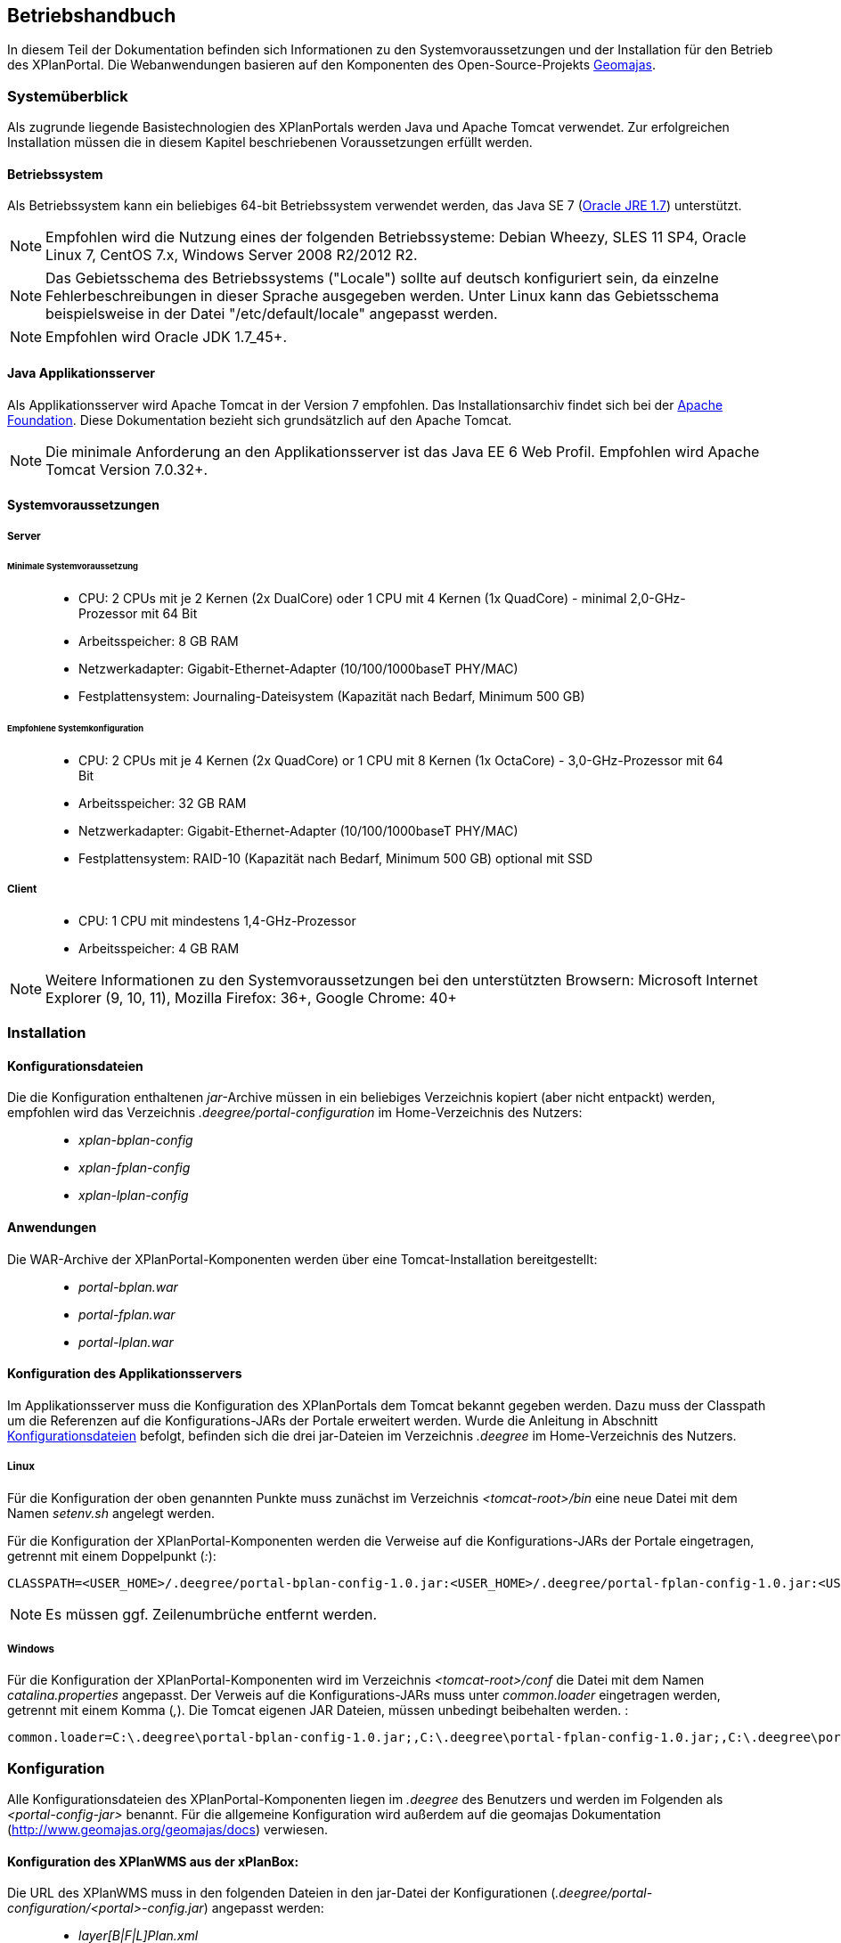 
== Betriebshandbuch

In diesem Teil der Dokumentation befinden sich Informationen zu
den Systemvoraussetzungen und der Installation für den Betrieb
des XPlanPortal. Die Webanwendungen basieren auf den Komponenten des
Open-Source-Projekts http://www.geomajas.org/[Geomajas].

=== Systemüberblick

Als zugrunde liegende Basistechnologien des XPlanPortals werden Java und Apache Tomcat verwendet.
Zur erfolgreichen Installation müssen die in diesem Kapitel beschriebenen Voraussetzungen erfüllt werden.

==== Betriebssystem

Als Betriebssystem kann ein beliebiges 64-bit Betriebssystem verwendet
werden, das Java SE 7 (http://www.oracle.com/technetwork/java/javase/downloads/index.html[Oracle
JRE 1.7]) unterstützt.

NOTE: Empfohlen wird die Nutzung eines der folgenden Betriebssysteme: Debian
Wheezy, SLES 11 SP4, Oracle Linux 7, CentOS 7.x, Windows Server 2008
R2/2012 R2.

NOTE: Das Gebietsschema des Betriebssystems ("Locale") sollte auf deutsch
konfiguriert sein, da einzelne Fehlerbeschreibungen in dieser Sprache
ausgegeben werden. Unter Linux kann das
Gebietsschema beispielsweise in der Datei "/etc/default/locale"
angepasst werden.

NOTE: Empfohlen wird Oracle JDK 1.7_45+.

==== Java Applikationsserver

Als Applikationsserver wird Apache Tomcat in der Version 7 empfohlen.
Das Installationsarchiv findet sich bei der
http://tomcat.apache.org[Apache Foundation]. Diese Dokumentation bezieht
sich grundsätzlich auf den Apache Tomcat.

NOTE: Die minimale Anforderung an den Applikationsserver ist das Java EE 6 Web
Profil. Empfohlen wird Apache Tomcat Version 7.0.32+.

==== Systemvoraussetzungen

===== Server

====== Minimale Systemvoraussetzung

________________________________________________________________________________________________________________________
* CPU: 2 CPUs mit je 2 Kernen (2x DualCore) oder 1 CPU mit 4 Kernen (1x
QuadCore) - minimal 2,0-GHz-Prozessor mit 64 Bit
* Arbeitsspeicher: 8 GB RAM
* Netzwerkadapter: Gigabit-Ethernet-Adapter (10/100/1000baseT PHY/MAC)
* Festplattensystem: Journaling-Dateisystem (Kapazität nach Bedarf,
Minimum 500 GB)
________________________________________________________________________________________________________________________

====== Empfohlene Systemkonfiguration

______________________________________________________________________________________________________________
* CPU: 2 CPUs mit je 4 Kernen (2x QuadCore) or 1 CPU mit 8 Kernen (1x
OctaCore) - 3,0-GHz-Prozessor mit 64 Bit
* Arbeitsspeicher: 32 GB RAM
* Netzwerkadapter: Gigabit-Ethernet-Adapter (10/100/1000baseT PHY/MAC)
* Festplattensystem: RAID-10 (Kapazität nach Bedarf, Minimum 500 GB)
optional mit SSD
______________________________________________________________________________________________________________

===== Client

_____________________________________________
* CPU: 1 CPU mit mindestens 1,4-GHz-Prozessor
* Arbeitsspeicher: 4 GB RAM
_____________________________________________

NOTE: Weitere Informationen zu den Systemvoraussetzungen bei den unterstützten
Browsern: Microsoft Internet Explorer (9, 10, 11), Mozilla Firefox: 36+,
Google Chrome: 40+

=== Installation

[[Installation_Konfigurationsdateien]]
==== Konfigurationsdateien

Die die Konfiguration enthaltenen __jar__-Archive müssen in ein beliebiges Verzeichnis kopiert (aber nicht entpackt) werden, empfohlen wird das Verzeichnis _.deegree/portal-configuration_ im Home-Verzeichnis des Nutzers:
______________________
* _xplan-bplan-config_
* _xplan-fplan-config_
* _xplan-lplan-config_
______________________

==== Anwendungen

Die WAR-Archive der XPlanPortal-Komponenten werden über eine Tomcat-Installation bereitgestellt:

______________________
* _portal-bplan.war_
* _portal-fplan.war_
* _portal-lplan.war_
______________________

==== Konfiguration des Applikationsservers

Im Applikationsserver muss die Konfiguration des XPlanPortals dem Tomcat bekannt gegeben
werden. Dazu muss der Classpath um die Referenzen auf die Konfigurations-JARs der Portale erweitert werden. Wurde die Anleitung in Abschnitt <<Installation_Konfigurationsdateien>> befolgt, befinden sich die drei jar-Dateien im Verzeichnis _.deegree_ im Home-Verzeichnis des
Nutzers.

===== Linux

Für die Konfiguration der oben genannten Punkte muss zunächst im
Verzeichnis _<tomcat-root>/bin_ eine neue Datei mit dem Namen
_setenv.sh_ angelegt werden.

Für die Konfiguration der XPlanPortal-Komponenten werden die Verweise auf die
Konfigurations-JARs der Portale eingetragen, getrennt mit einem
Doppelpunkt (__:__):

----
CLASSPATH=<USER_HOME>/.deegree/portal-bplan-config-1.0.jar:<USER_HOME>/.deegree/portal-fplan-config-1.0.jar:<USER_HOME>/.deegree/portal-lplan-config-1.0.jar
----

NOTE: Es müssen ggf. Zeilenumbrüche entfernt werden.

===== Windows

Für die Konfiguration der XPlanPortal-Komponenten wird im Verzeichnis
_<tomcat-root>/conf_ die Datei mit dem Namen _catalina.properties_
angepasst. Der Verweis auf die Konfigurations-JARs muss
unter _common.loader_ eingetragen werden, getrennt mit einem Komma
(__,__). Die Tomcat eigenen JAR Dateien, müssen unbedingt beibehalten
werden. :

----
common.loader=C:\.deegree\portal-bplan-config-1.0.jar;,C:\.deegree\portal-fplan-config-1.0.jar;,C:\.deegree\portal-lplan-config-1.0.jar;,$\{catalina.base}\lib,$\{catalina.base}\lib\__.jar,$\{catalina.home}\lib,$\{catalina.home}\lib\__.jar
----

=== Konfiguration

Alle Konfigurationsdateien des XPlanPortal-Komponenten liegen im _.deegree_ des
Benutzers und werden im Folgenden als _<portal-config-jar>_ benannt. Für
die allgemeine Konfiguration wird außerdem auf die
geomajas Dokumentation (http://www.geomajas.org/geomajas/docs)
verwiesen.

==== Konfiguration des XPlanWMS aus der xPlanBox:

Die URL des XPlanWMS muss in den folgenden Dateien in den jar-Datei der Konfigurationen (_.deegree/portal-configuration/<portal>-config.jar_) angepasst werden:

____________________________________________________________________________________________________________________________________________________________________________________________________________________________________________
* _layer[B|F|L]Plan.xml_
* _layer[B|F|L]PlanWFS.xml_
* _layer[B|F|L]PRaster.xml_
* _featureHitsRetriever[B|F|L]P.xml_
____________________________________________________________________________________________________________________________________________________________________________________________________________________________________________

Für die XPlanPortal-Komponenten müssen in den genannten Dateien alle Werte der
Properties _baseWmsUrl_ (layer[B|F|L]Plan.xml und
layer[B|F|L]PRaster.xml) bzw. _values_ (layer[B|F|L]PlanWFS.xml) und
_wfsRequestUrlForBboxFeatureHits_ (featureHitsRetriever[B|F|L]P.xml),
die einen der deegree Dienste referenzieren, angepasst werden.

Beispiel _layerBPlan.xml_:

----
...
<bean name="bp_plan" class="de.latlon.xplanung.layer.wms.XPlanWmsLayer">
    <property name="layerInfo" ref="layer_bp_plan_ref" />
    <property name="baseWmsUrl" value="http://<host>:<port>/<service>/service/wms?" />
    <property name="version" value="1.1.1" />
...
----

==== WMS-Ebene hinzufügen

Um eine neue WMS-Ebene hinzuzufügen, muss diese im entsprechenden
XPlanPortal konfiguriert werden. Neue Ebenen werden in folgenden Dateien
konfiguriert:

Konfiguration der Ebene für den Server
`<portal-config-jar>\<portalname>\layerWms.xml`

----
<bean name="layerNeu" class="org.geomajas.layer.wms.WmsLayer">
  <property name="layerInfo" ref="layerNeuInfo" />
  <property name="baseWmsUrl" value="http://<host>:<port>/services" />
  <property name="version" value="1.1.1" />
  <property name="format" value="image/png" />
  <property name="styles" value="default" />
  <property name="enableFeatureInfoAsGmlSupport" value="true" />
  <property name="enableFeatureInfoAsHtmlSupport" value="true" />
  <property name="parameters">
    <list>
      <bean class="org.geomajas.configuration.Parameter">
        <property name="name" value="TRANSPARENT" />
        <property name="value" value="true" />
      </bean>
    </list>
  </property>
</bean>

<bean name="layerNeuInfo" class="org.geomajas.configuration.RasterLayerInfo">
  <property name="crs" value="EPSG:31468" />
  <property name="maxExtent">
    <bean class="org.geomajas.geometry.Bbox">
      <property name="x" value="4336546" />
      <property name="y" value="5580793" />
      <property name="width" value="197215" />
      <property name="height" value="140023" />
    </bean>
  </property>
  <property name="dataSourceName" value="layerNeuName" />
  <property name="tileWidth" value="512" />
  <property name="tileHeight" value="512" />
</bean>
----

Konfiguration der Ebene für den Client
`<portal-config-jar>\<portalname>\clientLayerWms.xml`

----
<bean class="org.geomajas.configuration.client.ClientRasterLayerInfo" id="clientLayerNeu">
  <property name="serverLayerId" value="layerNeu" />
  <property name="label" value="Kreise" />
  <property name="visible" value="true" />
  <property name="style" value="1" />
</bean>
----

Hinzufügen der Ebene zur Karte
`<portal-config-jar>\<portalname>\mapMain.xml`

----
<property name="layers">
  <list>
    ...
    <ref bean="clientLayerNeu" />
    ...
  </list>
</property>

...

<property name="treeNode">
  <bean class="org.geomajas.widget.layer.configuration.client.ClientBranchNodeInfo">
    <property name="treeNodes">
      <list>
        ...
        <bean class="org.geomajas.widget.layer.configuration.client.ClientLayerNodeInfo">
          <property name="layerId" value="clientLayerNeu" />
        </bean>
        ...
      </list>
    </property>
  </bean>
</property>
----

==== Zeichenreihenfolge der Layer im Kartenfenster ändern

Um die Zeichenreihenfolge der Layer in der Ebenenübersicht im
Kartenfenster zu ändern, muss in der Datei

----
<portal-config-jar>\<portalname>\mapMain.xml
----

die Reihenfolge der Layer (`<ref bean.../>`) geändert werden. Die
Reihenfolge der Layer ist umgekehrt zur tatsächlichen
Zeichenreihenfolge:

----
<property name="layers">
  <list>
     <ref bean="clientLayerTopoSachsenGrau" />
     <ref bean="clientLayerTopoSachsen" />
     <ref bean="clientLayerFaunaFloraHabitat" />
     <ref bean="clientLayerVogelschutzgebieteEu" />
     <ref bean="clientLayerKreiseSachsen" />
     <ref bean="clientLayerBPRaster" />
     <ref bean="clientlayer_bp_gembedarfsfl_ref" />
    ...
----

==== Statische Legenden zu einer WMS-Ebene hinzufügen

Für alle WMS-Ebenen kann ein statisches Legendenbild konfiguriert
werden. Dazu muss in der Bean der Ebene eine Eigenschaft hinzugefügt
werden.

----
<portal-config-jar>\<portalname>\layerTldaWms.xml
----

Dabei kann der Pfad zu der gewünschten Legende angegeben werden.

----
<bean name="kreiseSachsen" class="org.geomajas.layer.wms.WmsLayer">
  ...
        </bean>
      </list>
    </property>
  </bean>
  <property name="staticLegendImagePath" value="legends/legende.png"/>
  ...
</bean>
----

Neue Legendenbilder können im zugehörigen Verzeichnis abgelegt werden: :

----
<portal-config-jar>\<portalname>\legends
----

[NOTE]
====

Für die Aktualisierung der Portal-Konfiguration sollte das _jar-Tool_
aus der JDK verwendet werden.
Um eine Konfigurationsdatei anzupassen, müssen folgende Schritt
ausgeführt werden:

*Linux-Betriebssystem:*

  * Über die Konsole in das Verzeichnis _.deegree/portal-configuration_
  navigieren
  * Ausführen des Befehls (Entpacken der Konfiguration): _jar xvf
  xplan-bplan-config.jar xplan-bplan-config/<Dateiname>_
  * Entpackte-Datei mit einem beliebigen Editor bearbeiten
  * Ausführen des Befehls (Einpacken der aktualisierten Konfiguration):
  _jar uvf xplan-bplan-config.jar xplan-bplan-config/<Dateiname>_

*Windows-Betriebssystem:*

  * Über die Konsole in das Verzeichnis _.deegree/portal-configuration_
  navigieren
  * Ausführen des Befehls (Entpacken der Konfiguration):
  _<Pfad-zur-JDK>/bin/jar.exe xvf xplan-bplan-config.jar
  xplan-bplan-config/<Dateiname>_
  * Entpackte-Datei mit einem beliebigen Editor bearbeiten
  * Ausführen des Befehls (Einpacken der aktualisierten Konfiguration):
  _<Pfad-zur-JDK>/bin/jar.exe uvf xplan-bplan-config.jar
  xplan-bplan-config/<Dateiname>_
====

[[dropdown-menue-zum-wechseln]]
==== Dropdown-Menü zum Wechseln der XPlanPortal-Komponenten anpassen

Innerhalb der Planungs-Portale ist es möglich, mit einem Dropdown-Menü
zwischen den einzelnen Portalen zu wechseln. Damit dies ausgeführt
werden kann, muss die URL der einzelnen Portale in der Datei
_dropDownList.xml_ angepasst werden. Diese Datei liegt im Gegensatz zu
den vorherigen beschriebenen Konfigurationen im Ordner der jeweiligen
XPlanPortal-Webkomponente __<tomcat>/webapps/<portal-portalname>__. :

----
<List>
  <entry>
    <label>Bebauungspläne</label>
    <link>http://<host>:<port>/portal-bplan/</link>
  </entry>
  <entry>
    <label>Flächennutzungspläne</label>
    <link>http://<host>:<port>/portal-fplan/</link>
  </entry>
  <entry>
    <label>Landschaftspläne</label>
    <link>http://<host>:<port>/portal-lplan/</link>
  </entry>
</List>
----

=== Anwendung starten

Zum Start des XPlanPortal muss der Applikationsserver gestartet werden. Zuvor muss sichergestellt sein, dass alle eingebundenen WMS-Dienste (insbesondere der XPlanWMS) verfügbar sind. Andernfalls kommt es zu Fehlern beim Starten des Applikationsservers für das XPlanPortal.

=== Migration der Anwendung

Bei einem Hostumzug, bei dem sich der Hostname des Servers auf dem die XPlanPortal-Komponenten laufen ändert, muss die URL angepasst werden, damit weiterhin ein Wechsel zwischen den XPlanPortal-Komponenten über die Dropdown Liste möglich ist. Hinweise dazu finden sich im Abschnitt <<dropdown-menue-zum-wechseln>>.